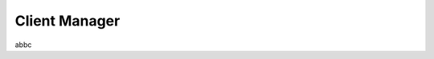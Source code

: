 .. _client_manager:

=============================
Client Manager
=============================

abbc